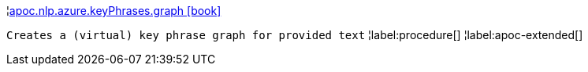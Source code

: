 ¦xref::overview/apoc.nlp/apoc.nlp.azure.keyPhrases.graph.adoc[apoc.nlp.azure.keyPhrases.graph icon:book[]] +

`Creates a (virtual) key phrase graph for provided text`
¦label:procedure[]
¦label:apoc-extended[]
